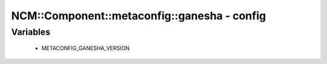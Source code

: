 ###############################################
NCM\::Component\::metaconfig\::ganesha - config
###############################################

Variables
---------

 - METACONFIG_GANESHA_VERSION
